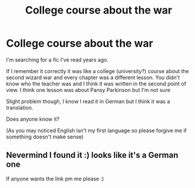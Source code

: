 #+TITLE: College course about the war

* College course about the war
:PROPERTIES:
:Author: Feuerwhiskey
:Score: 3
:DateUnix: 1531990504.0
:DateShort: 2018-Jul-19
:FlairText: Fic Search
:END:
I'm searching for a fic I've read years ago.

If I remember it correctly it was like a college (university?) course about the second wizard war and every chapter was a different lesson. You didn't know who the teacher was and I think it was written in the second point of view. I think one lesson was about Pansy Parkinson but I'm not sure

Slight problem though, I know I read it in German but I think it was a translation.

Does anyone know it?

(As you may noticed English isn't my first language so please forgive me if something doesn't make sense)


** Nevermind I found it :) looks like it's a German one

If anyone wants the link pm me please :)
:PROPERTIES:
:Author: Feuerwhiskey
:Score: 1
:DateUnix: 1532002029.0
:DateShort: 2018-Jul-19
:END:
